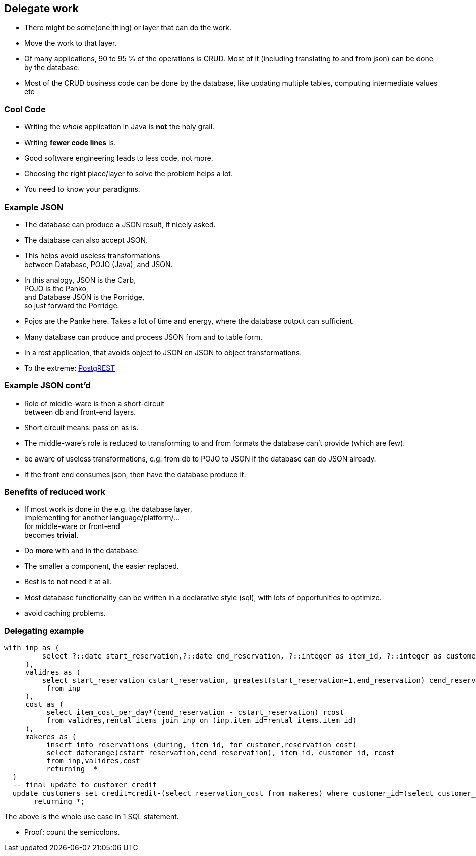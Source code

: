 [.lightbg,background-video="videos/blue-sky.mp4",background-video-loop="true",background-opacity="0.7"]
== Delegate work

* There might be some(one|thing) or layer that can do the work.
* Move the work to that layer.

[.notes]
--
* Of many applications, 90 to 95 % of the operations is CRUD. Most of it (including translating to and from json) can be done by the database.
* Most of the CRUD business code can be done by the database,
like updating multiple tables, computing intermediate values etc
--

[.lightbg,background-video="videos/blue-sky.mp4",background-video-loop="true",background-opacity="0.7"]
=== [blue]*Cool* Code

* Writing the [green]_whole_ application in Java is [red]*not* the holy grail.
* Writing [green]*fewer code lines* is.

[.notes]
--
* Good software engineering leads to less code, not more.
* Choosing the right place/layer to solve the problem helps a lot.
* You need to know your paradigms.
--

[.lightbg,background-video="videos/blue-sky.mp4",background-video-loop="true",background-opacity="0.7"]
=== Example JSON

* The database can produce a JSON result, if nicely asked.
* The database can also accept JSON.
* This helps avoid useless transformations +
  between Database, POJO (Java), and JSON.
* In this analogy, [blue]#JSON# is the [blue]#Carb#, +
  [red]#POJO# is the [red]#Panko#, +
  and [green]#Database JSON# is the [green]#Porridge#, +
  so just forward the Porridge.

[.notes]
--
* Pojos are the Panke here. Takes a lot of time and energy, where the database output can sufficient.
* Many database can produce and process JSON from and to table form.
* In a rest application, that avoids object to JSON on JSON to object transformations.
* To the extreme: https://postgrest.org/en/v8.0/[PostgREST ^]
--

[.lightbg,background-video="videos/blue-sky.mp4",background-video-loop="true",background-opacity="0.7"]
=== Example JSON cont'd

* Role of middle-ware is then a [green]#short-circuit# +
  between db and front-end layers.
* Short circuit means: pass on as is.

[.notes]
--

* The middle-ware's role is reduced to transforming to and from formats the database can't provide (which are few).
* be aware of useless transformations, e.g. from db to POJO to JSON if the database can do JSON already.
* If the front end consumes json, then have the database produce it.
--

[.lightbg,background-video="videos/blue-sky.mp4",background-video-loop="true",background-opacity="0.7"]
=== Benefits of reduced work

* If most work is done in the e.g. the database layer, +
  implementing for another language/platform/... +
  for middle-ware or front-end +
  becomes [green]*trivial*.

* Do [green]*more* with and in the database.

[.notes]
--
* The smaller a component, the easier replaced.
* Best is to not need it at all.
* Most database functionality can be written in a declarative style (sql),
  with lots of opportunities to optimize.
* avoid caching problems.
--

[.lightbg,background-video="videos/blue-sky.mp4",background-video-loop="true",background-opacity="0.7"]
=== Delegating example

[source,sql]
[.small-code-font]
----
with inp as (
         select ?::date start_reservation,?::date end_reservation, ?::integer as item_id, ?::integer as customer_id
     ),
     validres as (
         select start_reservation cstart_reservation, greatest(start_reservation+1,end_reservation) cend_reservation
          from inp
     ),
     cost as (
          select item_cost_per_day*(cend_reservation - cstart_reservation) rcost
          from validres,rental_items join inp on (inp.item_id=rental_items.item_id)
     ),
     makeres as (
          insert into reservations (during, item_id, for_customer,reservation_cost)
          select daterange(cstart_reservation,cend_reservation), item_id, customer_id, rcost
          from inp,validres,cost
          returning  *
  )
  -- final update to customer credit
  update customers set credit=credit-(select reservation_cost from makeres) where customer_id=(select customer_id  from inp)
       returning *;
----

The above is the whole use case in 1 SQL statement.

[.notes]
--
* Proof: count the semicolons.
--
